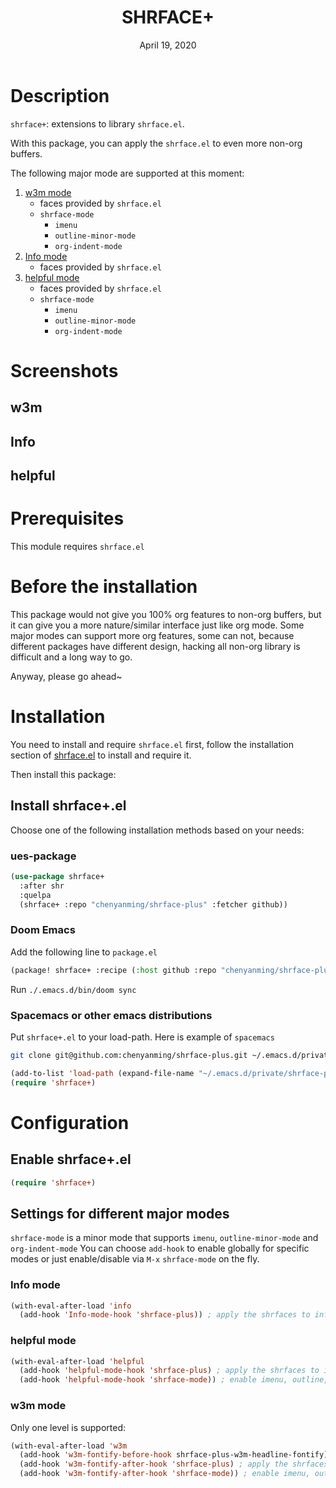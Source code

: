 #+TITLE:   SHRFACE+
#+DATE:    April 19, 2020
#+SINCE:   {replace with next tagged release version}
#+STARTUP: inlineimages nofold

* Table of Contents :TOC_3:noexport:
- [[#description][Description]]
- [[#screenshots][Screenshots]]
  - [[#w3m][w3m]]
  - [[#info][Info]]
  - [[#helpful][helpful]]
- [[#prerequisites][Prerequisites]]
- [[#before-the-installation][Before the installation]]
- [[#installation][Installation]]
  - [[#install-shrfaceel][Install shrface+.el]]
    - [[#ues-package][ues-package]]
    - [[#doom-emacs][Doom Emacs]]
    - [[#spacemacs-or-other-emacs-distributions][Spacemacs or other emacs distributions]]
- [[#configuration][Configuration]]
  - [[#enable-shrfaceel][Enable shrface+.el]]
  - [[#settings-for-different-major-modes][Settings for different major modes]]
    - [[#info-mode][Info mode]]
    - [[#helpful-mode][helpful mode]]
    - [[#w3m-mode][w3m mode]]

* Description
=shrface+=: extensions to library =shrface.el=.

With this package, you can apply the =shrface.el= to even more non-org buffers.

The following major mode are supported at this moment:

1. [[https://github.com/emacs-w3m/emacs-w3m][w3m mode]]
   - faces provided by =shrface.el=
   - =shrface-mode=
     - =imenu=
     - =outline-minor-mode=
     - =org-indent-mode=

2. [[https://www.emacswiki.org/emacs/InfoMode][Info mode]]
   - faces provided by =shrface.el=

3. [[https://github.com/Wilfred/helpful][helpful mode]]
   - faces provided by =shrface.el=
   - =shrface-mode=
     - =imenu=
     - =outline-minor-mode=
     - =org-indent-mode=

* Screenshots
** w3m
#+html: <p align="center"><img src="img/w3m.png" width="60%"/></p>
** Info
#+html: <p align="center"><img src="img/Info.png" width="60%"/></p>
** helpful
#+html: <p align="center"><img src="img/helpful.png" width="60%"/></p>

* Prerequisites
This module requires =shrface.el=

* Before the installation
This package would not give you 100% org features to non-org buffers, but it can
give you a more nature/similar interface just like org mode. Some major modes
can support more org features, some can not, because different packages have
different design, hacking all non-org library is difficult and a long way to go.

Anyway, please go ahead~

* Installation
You need to install and require =shrface.el= first, follow the installation
section of [[https://github.com/chenyanming/shrface][shrface.el]] to install and require it.

Then install this package:

** Install shrface+.el
Choose one of the following installation methods based on your needs:

*** ues-package

#+BEGIN_SRC emacs-lisp
(use-package shrface+
  :after shr
  :quelpa
  (shrface+ :repo "chenyanming/shrface-plus" :fetcher github))
#+END_SRC

*** Doom Emacs
Add the following line to =package.el=
#+BEGIN_SRC emacs-lisp
(package! shrface+ :recipe (:host github :repo "chenyanming/shrface-plus"))
#+END_SRC

Run =./.emacs.d/bin/doom sync=

*** Spacemacs or other emacs distributions
Put =shrface+.el= to your load-path. Here is example of ~spacemacs~

#+BEGIN_SRC sh
git clone git@github.com:chenyanming/shrface-plus.git ~/.emacs.d/private/shrface-plus
#+END_SRC

#+BEGIN_SRC emacs-lisp
(add-to-list 'load-path (expand-file-name "~/.emacs.d/private/shrface-plus"))
(require 'shrface+)
#+END_SRC

* Configuration

** Enable shrface+.el

#+BEGIN_SRC emacs-lisp
(require 'shrface+)
#+END_SRC

** Settings for different major modes

=shrface-mode= is a minor mode that supports =imenu=, =outline-minor-mode= and
=org-indent-mode= You can choose =add-hook= to enable globally for specific modes or
just enable/disable via =M-x= =shrface-mode= on the fly.

*** Info mode
#+BEGIN_SRC emacs-lisp
(with-eval-after-load 'info
  (add-hook 'Info-mode-hook 'shrface-plus)) ; apply the shrfaces to info mode buffers
#+END_SRC

*** helpful mode
#+BEGIN_SRC emacs-lisp
(with-eval-after-load 'helpful
  (add-hook 'helpful-mode-hook 'shrface-plus) ; apply the shrfaces to info mode buffers
  (add-hook 'helpful-mode-hook 'shrface-mode)) ; enable imenu, outline, org-indent support.
#+END_SRC

*** w3m mode
Only one level is supported:
#+BEGIN_SRC emacs-lisp
(with-eval-after-load 'w3m
  (add-hook 'w3m-fontify-before-hook shrface-plus-w3m-headline-fontify) ; fontify w3m headline before applying shrfaces
  (add-hook 'w3m-fontify-after-hook 'shrface-plus) ; apply the shrfaces to info mode buffers
  (add-hook 'w3m-fontify-after-hook 'shrface-mode)) ; enable imenu, outline, org-indent support.
#+END_SRC
